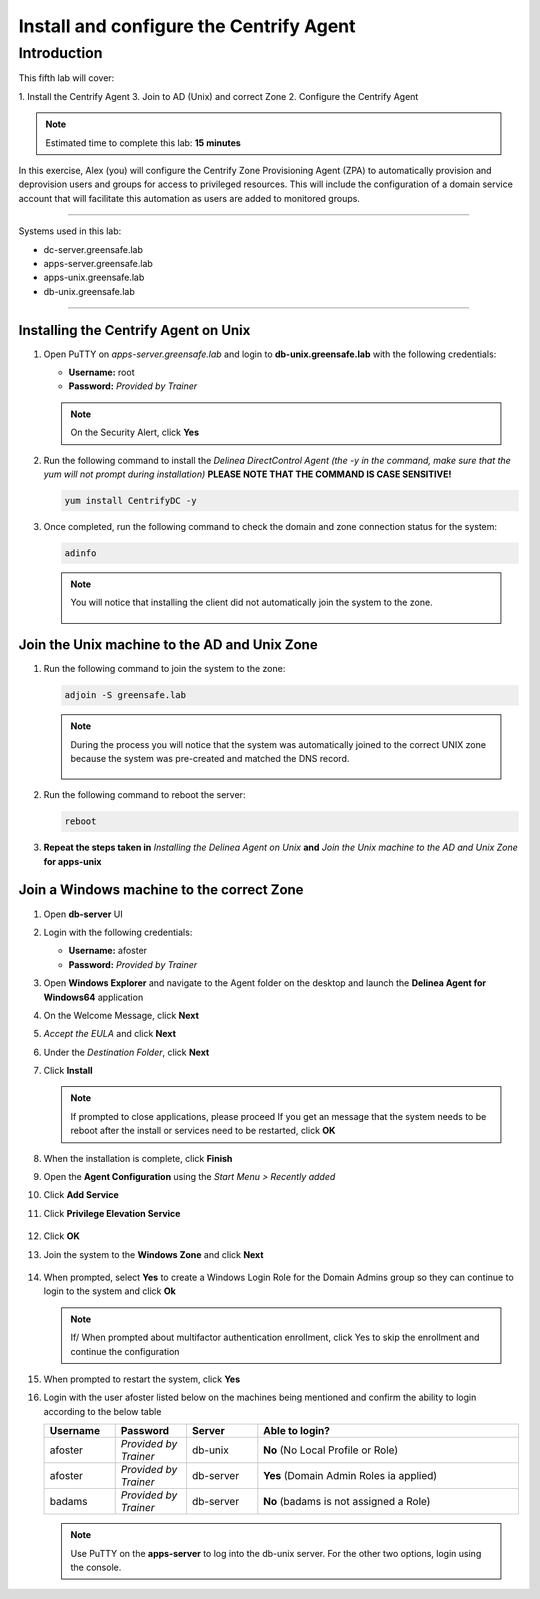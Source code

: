 .. _l5:

----------------------------------------
Install and configure the Centrify Agent
----------------------------------------

Introduction
------------

This fifth lab will cover:

1. Install the Centrify Agent
3. Join to AD (Unix) and correct Zone
2. Configure the Centrify Agent

.. note::
    Estimated time to complete this lab: **15 minutes**

In this exercise, Alex (you) will configure the Centrify Zone Provisioning Agent (ZPA) to automatically provision and deprovision users and groups for access to privileged resources. This will include the configuration of a domain service account that will facilitate this automation as users are added to monitored groups.

------

Systems used in this lab:

- dc-server.greensafe.lab
- apps-server.greensafe.lab
- apps-unix.greensafe.lab
- db-unix.greensafe.lab

------

Installing the Centrify Agent on Unix
*************************************

#. Open PuTTY on *apps-server.greensafe.lab* and login to **db-unix.greensafe.lab** with the following credentials:

   - **Username:** root
   - **Password:** *Provided by Trainer*

   .. Note:: 
       On the Security Alert, click **Yes**

#. Run the following command to install the *Delinea DirectControl Agent (the -y in the command, make sure that the yum will not prompt during installation)* **PLEASE NOTE THAT THE COMMAND IS CASE SENSITIVE!**

   .. code-block:: bash

       yum install CentrifyDC -y

#. Once completed, run the following command to check the domain and zone connection status for the system:

   .. code-block:: bash

       adinfo

   .. note:: 
       You will notice that installing the client did not automatically join the system to the zone.

       .. figure:: images/lab-001.png

Join the Unix machine to the AD and Unix Zone
*********************************************

#. Run the following command to join the system to the zone:

   .. code-block:: bash

       adjoin -S greensafe.lab

   .. note::
       During the process you will notice that the system was automatically joined to the correct UNIX zone because the system was pre-created and matched the DNS record.

       .. figure:: images/lab-002.png

#. Run the following command to reboot the server:

   .. code-block:: bash

       reboot

#. **Repeat the steps taken in** *Installing the Delinea Agent on Unix* **and** *Join the Unix machine to the AD and Unix Zone* **for apps-unix**

Join a Windows machine to the correct Zone
******************************************

#. Open **db-server** UI 
#. Login with the following credentials:
   
   - **Username:** afoster
   - **Password:** *Provided by Trainer*

#. Open **Windows Explorer** and navigate to the Agent folder on the desktop and launch the **Delinea Agent for Windows64** application
#. On the Welcome Message, click **Next**
#. *Accept the EULA* and click **Next**
#. Under the *Destination Folder*, click **Next**
#. Click **Install**

   .. note::
       If prompted to close applications, please proceed
       If you get an message that the system needs to be reboot after the install or services need to be restarted, click **OK**

#. When the installation is complete, click **Finish**
#. Open the **Agent Configuration** using the *Start Menu > Recently added*
#. Click **Add Service**
#. Click **Privilege Elevation Service**

   .. figure:: images/lab-003.png

#. Click **OK**
#. Join the system to the **Windows Zone** and click **Next**

   .. figure:: images/lab-004.png

#. When prompted, select **Yes** to create a Windows Login Role for the Domain Admins group so they can continue to login to the system and click **Ok**
    
   .. note::
       If/ When prompted about multifactor authentication enrollment, click Yes to skip the enrollment and continue the configuration

#. When prompted to restart the system, click **Yes**
#. Login with the user afoster listed below on the machines being mentioned and confirm the ability to login according to the below table

   .. list-table::
      :widths: 15 15 15 55
      :header-rows: 1
   
      * - Username
        - Password
        - Server
        - Able to login?
      * - afoster
        - *Provided by Trainer*
        - db-unix
        - **No** (No Local Profile or Role)
      * - afoster
        - *Provided by Trainer*
        - db-server
        - **Yes** (Domain Admin Roles ia applied)
      * - badams
        - *Provided by Trainer*
        - db-server
        - **No** (badams is not assigned a Role)
     
   .. note::
      Use PuTTY on the **apps-server** to log into the db-unix server. For the other two options, login using the console.

.. raw:: html

    <hr><CENTER>
    <H2 style="color:#00FF59">This concludes this lab</font>
    </CENTER>